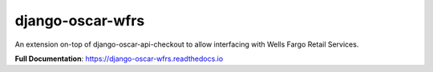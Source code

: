 =================
django-oscar-wfrs
=================

|  |build| |coverage| |license| |kit| |format|

An extension on-top of django-oscar-api-checkout to allow interfacing with Wells Fargo Retail Services.

**Full Documentation**: https://django-oscar-wfrs.readthedocs.io

.. |build| image:: https://gitlab.com/thelabnyc/django-oscar/django-oscar-wfrs/badges/master/pipeline.svg
    :target: https://gitlab.com/thelabnyc/django-oscar/django-oscar-wfrs/commits/master
.. |coverage| image:: https://gitlab.com/thelabnyc/django-oscar/django-oscar-wfrs/badges/master/coverage.svg
    :target: https://gitlab.com/thelabnyc/django-oscar/django-oscar-wfrs/commits/master
.. |license| image:: https://img.shields.io/pypi/l/django-oscar-wfrs.svg
    :target: https://pypi.python.org/pypi/django-oscar-wfrs
.. |kit| image:: https://badge.fury.io/py/django-oscar-wfrs.svg
    :target: https://pypi.python.org/pypi/django-oscar-wfrs
.. |format| image:: https://img.shields.io/pypi/format/django-oscar-wfrs.svg
    :target: https://pypi.python.org/pypi/django-oscar-wfrs


